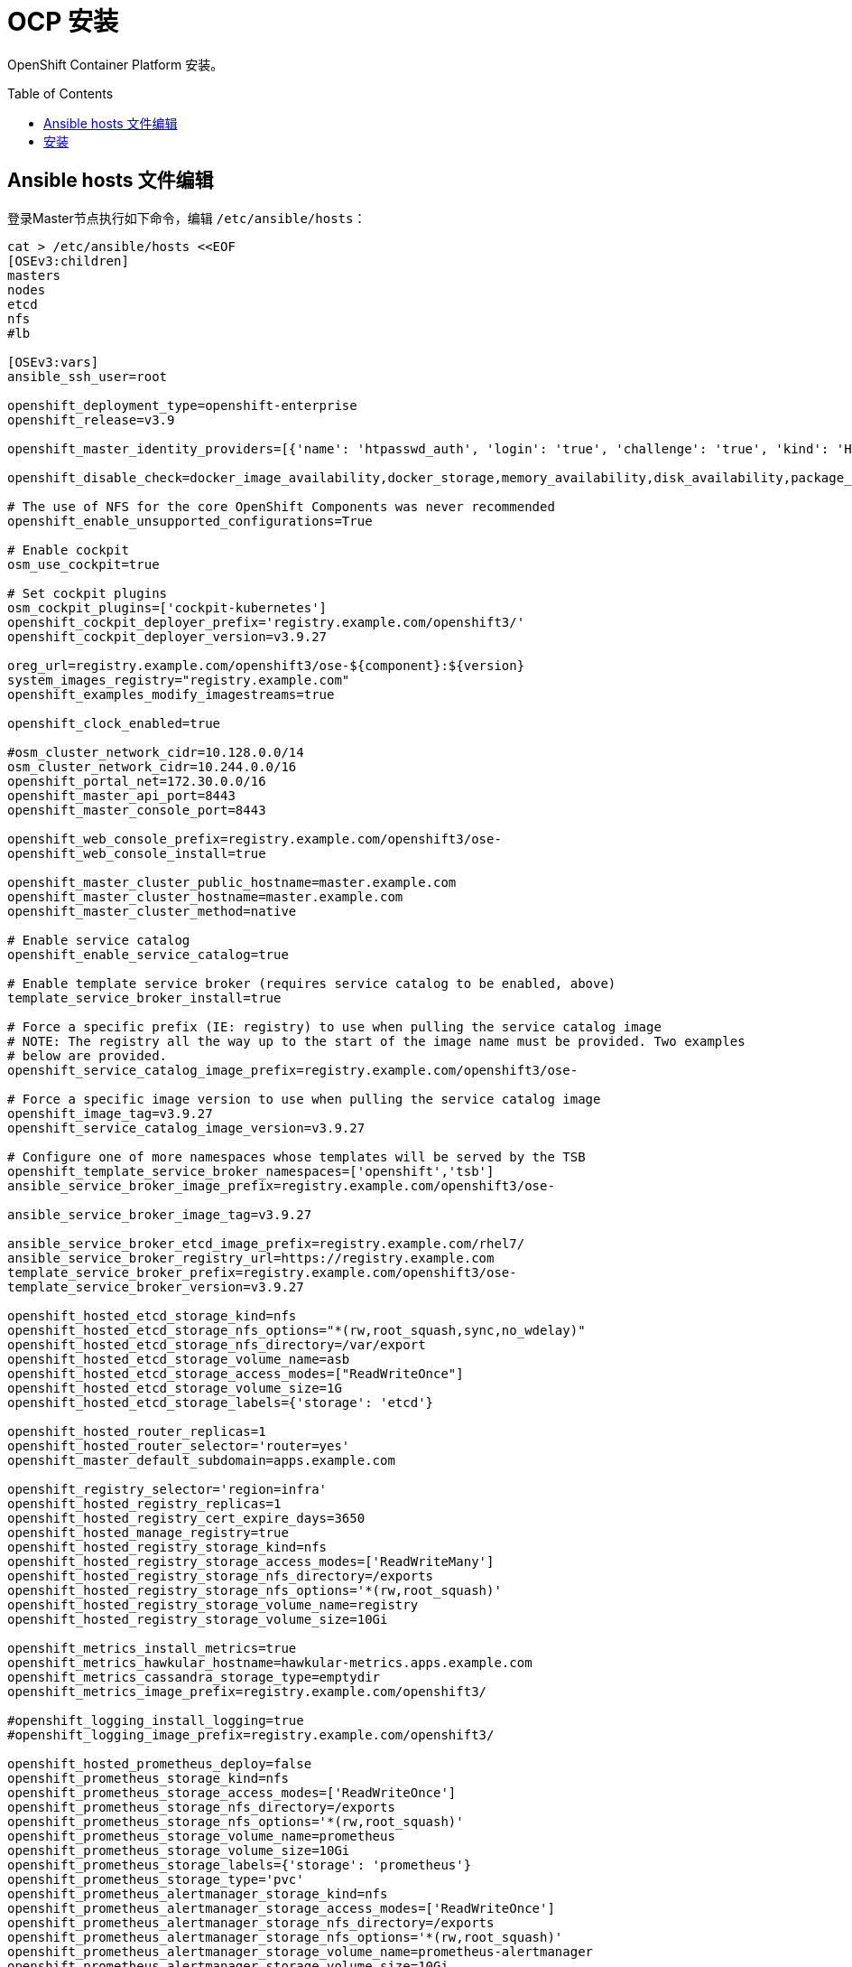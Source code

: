 
= OCP 安装
:toc: manual
:toc-placement: preamble

OpenShift Container Platform  安装。


== Ansible hosts 文件编辑

登录Master节点执行如下命令，编辑 `/etc/ansible/hosts`：

[source, bash]
----
cat > /etc/ansible/hosts <<EOF
[OSEv3:children]
masters
nodes
etcd
nfs
#lb

[OSEv3:vars]
ansible_ssh_user=root

openshift_deployment_type=openshift-enterprise
openshift_release=v3.9

openshift_master_identity_providers=[{'name': 'htpasswd_auth', 'login': 'true', 'challenge': 'true', 'kind': 'HTPasswdPasswordIdentityProvider', 'filename': '/etc/origin/master/htpasswd'}]

openshift_disable_check=docker_image_availability,docker_storage,memory_availability,disk_availability,package_availability

# The use of NFS for the core OpenShift Components was never recommended
openshift_enable_unsupported_configurations=True

# Enable cockpit
osm_use_cockpit=true

# Set cockpit plugins
osm_cockpit_plugins=['cockpit-kubernetes']
openshift_cockpit_deployer_prefix='registry.example.com/openshift3/'
openshift_cockpit_deployer_version=v3.9.27

oreg_url=registry.example.com/openshift3/ose-${component}:${version}
system_images_registry="registry.example.com"
openshift_examples_modify_imagestreams=true

openshift_clock_enabled=true

#osm_cluster_network_cidr=10.128.0.0/14
osm_cluster_network_cidr=10.244.0.0/16
openshift_portal_net=172.30.0.0/16
openshift_master_api_port=8443
openshift_master_console_port=8443

openshift_web_console_prefix=registry.example.com/openshift3/ose-
openshift_web_console_install=true

openshift_master_cluster_public_hostname=master.example.com
openshift_master_cluster_hostname=master.example.com
openshift_master_cluster_method=native

# Enable service catalog
openshift_enable_service_catalog=true

# Enable template service broker (requires service catalog to be enabled, above)
template_service_broker_install=true

# Force a specific prefix (IE: registry) to use when pulling the service catalog image
# NOTE: The registry all the way up to the start of the image name must be provided. Two examples
# below are provided.
openshift_service_catalog_image_prefix=registry.example.com/openshift3/ose-

# Force a specific image version to use when pulling the service catalog image
openshift_image_tag=v3.9.27
openshift_service_catalog_image_version=v3.9.27

# Configure one of more namespaces whose templates will be served by the TSB
openshift_template_service_broker_namespaces=['openshift','tsb']
ansible_service_broker_image_prefix=registry.example.com/openshift3/ose-

ansible_service_broker_image_tag=v3.9.27

ansible_service_broker_etcd_image_prefix=registry.example.com/rhel7/
ansible_service_broker_registry_url=https://registry.example.com
template_service_broker_prefix=registry.example.com/openshift3/ose-
template_service_broker_version=v3.9.27

openshift_hosted_etcd_storage_kind=nfs
openshift_hosted_etcd_storage_nfs_options="*(rw,root_squash,sync,no_wdelay)"
openshift_hosted_etcd_storage_nfs_directory=/var/export
openshift_hosted_etcd_storage_volume_name=asb
openshift_hosted_etcd_storage_access_modes=["ReadWriteOnce"]
openshift_hosted_etcd_storage_volume_size=1G
openshift_hosted_etcd_storage_labels={'storage': 'etcd'}

openshift_hosted_router_replicas=1
openshift_hosted_router_selector='router=yes'
openshift_master_default_subdomain=apps.example.com

openshift_registry_selector='region=infra'
openshift_hosted_registry_replicas=1
openshift_hosted_registry_cert_expire_days=3650
openshift_hosted_manage_registry=true
openshift_hosted_registry_storage_kind=nfs
openshift_hosted_registry_storage_access_modes=['ReadWriteMany']
openshift_hosted_registry_storage_nfs_directory=/exports
openshift_hosted_registry_storage_nfs_options='*(rw,root_squash)'
openshift_hosted_registry_storage_volume_name=registry
openshift_hosted_registry_storage_volume_size=10Gi

openshift_metrics_install_metrics=true
openshift_metrics_hawkular_hostname=hawkular-metrics.apps.example.com
openshift_metrics_cassandra_storage_type=emptydir
openshift_metrics_image_prefix=registry.example.com/openshift3/

#openshift_logging_install_logging=true
#openshift_logging_image_prefix=registry.example.com/openshift3/

openshift_hosted_prometheus_deploy=false
openshift_prometheus_storage_kind=nfs
openshift_prometheus_storage_access_modes=['ReadWriteOnce']
openshift_prometheus_storage_nfs_directory=/exports
openshift_prometheus_storage_nfs_options='*(rw,root_squash)'
openshift_prometheus_storage_volume_name=prometheus
openshift_prometheus_storage_volume_size=10Gi
openshift_prometheus_storage_labels={'storage': 'prometheus'}
openshift_prometheus_storage_type='pvc'
openshift_prometheus_alertmanager_storage_kind=nfs
openshift_prometheus_alertmanager_storage_access_modes=['ReadWriteOnce']
openshift_prometheus_alertmanager_storage_nfs_directory=/exports
openshift_prometheus_alertmanager_storage_nfs_options='*(rw,root_squash)'
openshift_prometheus_alertmanager_storage_volume_name=prometheus-alertmanager
openshift_prometheus_alertmanager_storage_volume_size=10Gi
openshift_prometheus_alertmanager_storage_labels={'storage': 'prometheus-alertmanager'}
openshift_prometheus_alertmanager_storage_type='pvc'
openshift_prometheus_alertbuffer_storage_kind=nfs
openshift_prometheus_alertbuffer_storage_access_modes=['ReadWriteOnce']
openshift_prometheus_alertbuffer_storage_nfs_directory=/exports
openshift_prometheus_alertbuffer_storage_nfs_options='*(rw,root_squash)'
openshift_prometheus_alertbuffer_storage_volume_name=prometheus-alertbuffer
openshift_prometheus_alertbuffer_storage_volume_size=10Gi
openshift_prometheus_alertbuffer_storage_labels={'storage': 'prometheus-alertbuffer'}
openshift_prometheus_alertbuffer_storage_type='pvc'
openshift_prometheus_image_prefix=registry.example.com/openshift3/
openshift_prometheus_image_version=v3.9.27
openshift_prometheus_proxy_image_prefix=registry.example.com/openshift3/
openshift_prometheus_proxy_image_version=v3.9.27
openshift_prometheus_alertbuffer_image_prefix=registry.example.com/openshift3/
openshift_prometheus_alertbuffer_image_version=v3.9.27
openshift_prometheus_altermanager_image_prefix=registry.example.com/openshift3/
openshift_prometheus_alertmanager_image_version=v3.9.27
openshift_prometheus_node_exporter_image_prefix=registry.example.com/openshift3/
openshift_prometheus_node_exporter_image_version=v3.9.27

osm_default_node_selector='region=default'

# host group for masters
[masters]
master.example.com 

# host group for etcd
[etcd]
master.example.com

# host group for nodes, includes region info
[nodes]
master.example.com openshift_node_labels="{'region': 'default', 'zone': 'default'}"
node1.example.com openshift_node_labels="{'region': 'infra', 'router': 'yes', 'zone': 'outer'}" openshift_schedulable=true
node2.example.com openshift_node_labels="{'region': 'default', 'zone': 'default'}" openshift_schedulable=true

[nfs]
nfs.example.com 
EOF
---- 

*相关 hosts 文件*

* link:hosts/hosts-3.6[hosts-3.6]
* link:hosts/hosts-3.9.14[hosts-3.9.14]
* link:hosts/hosts-3.9.25[hosts-3.9.25]

== 安装

[source, bash]
----
ansible-playbook /usr/share/ansible/openshift-ansible/playbooks/deploy_cluster.yml
----

